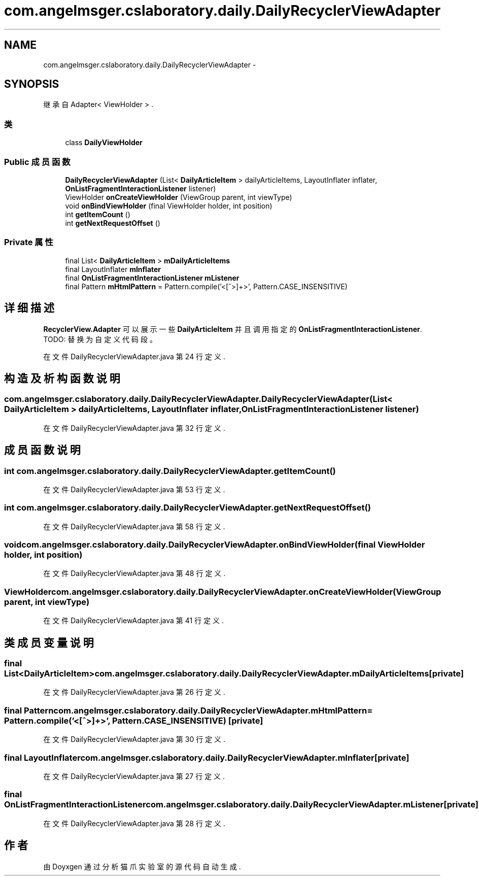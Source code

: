 .TH "com.angelmsger.cslaboratory.daily.DailyRecyclerViewAdapter" 3 "2016年 十二月 27日 星期二" "Version 0.1.0" "猫爪实验室" \" -*- nroff -*-
.ad l
.nh
.SH NAME
com.angelmsger.cslaboratory.daily.DailyRecyclerViewAdapter \- 
.SH SYNOPSIS
.br
.PP
.PP
继承自 Adapter< ViewHolder > \&.
.SS "类"

.in +1c
.ti -1c
.RI "class \fBDailyViewHolder\fP"
.br
.in -1c
.SS "Public 成员函数"

.in +1c
.ti -1c
.RI "\fBDailyRecyclerViewAdapter\fP (List< \fBDailyArticleItem\fP > dailyArticleItems, LayoutInflater inflater, \fBOnListFragmentInteractionListener\fP listener)"
.br
.ti -1c
.RI "ViewHolder \fBonCreateViewHolder\fP (ViewGroup parent, int viewType)"
.br
.ti -1c
.RI "void \fBonBindViewHolder\fP (final ViewHolder holder, int position)"
.br
.ti -1c
.RI "int \fBgetItemCount\fP ()"
.br
.ti -1c
.RI "int \fBgetNextRequestOffset\fP ()"
.br
.in -1c
.SS "Private 属性"

.in +1c
.ti -1c
.RI "final List< \fBDailyArticleItem\fP > \fBmDailyArticleItems\fP"
.br
.ti -1c
.RI "final LayoutInflater \fBmInflater\fP"
.br
.ti -1c
.RI "final \fBOnListFragmentInteractionListener\fP \fBmListener\fP"
.br
.ti -1c
.RI "final Pattern \fBmHtmlPattern\fP = Pattern\&.compile('<[^>]+>', Pattern\&.CASE_INSENSITIVE)"
.br
.in -1c
.SH "详细描述"
.PP 
\fBRecyclerView\&.Adapter\fP 可以展示一些 \fBDailyArticleItem\fP 并且调用指定的 \fBOnListFragmentInteractionListener\fP\&. TODO: 替换为自定义代码段。 
.PP
在文件 DailyRecyclerViewAdapter\&.java 第 24 行定义\&.
.SH "构造及析构函数说明"
.PP 
.SS "com\&.angelmsger\&.cslaboratory\&.daily\&.DailyRecyclerViewAdapter\&.DailyRecyclerViewAdapter (List< \fBDailyArticleItem\fP > dailyArticleItems, LayoutInflater inflater, \fBOnListFragmentInteractionListener\fP listener)"

.PP
在文件 DailyRecyclerViewAdapter\&.java 第 32 行定义\&.
.SH "成员函数说明"
.PP 
.SS "int com\&.angelmsger\&.cslaboratory\&.daily\&.DailyRecyclerViewAdapter\&.getItemCount ()"

.PP
在文件 DailyRecyclerViewAdapter\&.java 第 53 行定义\&.
.SS "int com\&.angelmsger\&.cslaboratory\&.daily\&.DailyRecyclerViewAdapter\&.getNextRequestOffset ()"

.PP
在文件 DailyRecyclerViewAdapter\&.java 第 58 行定义\&.
.SS "void com\&.angelmsger\&.cslaboratory\&.daily\&.DailyRecyclerViewAdapter\&.onBindViewHolder (final ViewHolder holder, int position)"

.PP
在文件 DailyRecyclerViewAdapter\&.java 第 48 行定义\&.
.SS "ViewHolder com\&.angelmsger\&.cslaboratory\&.daily\&.DailyRecyclerViewAdapter\&.onCreateViewHolder (ViewGroup parent, int viewType)"

.PP
在文件 DailyRecyclerViewAdapter\&.java 第 41 行定义\&.
.SH "类成员变量说明"
.PP 
.SS "final List<\fBDailyArticleItem\fP> com\&.angelmsger\&.cslaboratory\&.daily\&.DailyRecyclerViewAdapter\&.mDailyArticleItems\fC [private]\fP"

.PP
在文件 DailyRecyclerViewAdapter\&.java 第 26 行定义\&.
.SS "final Pattern com\&.angelmsger\&.cslaboratory\&.daily\&.DailyRecyclerViewAdapter\&.mHtmlPattern = Pattern\&.compile('<[^>]+>', Pattern\&.CASE_INSENSITIVE)\fC [private]\fP"

.PP
在文件 DailyRecyclerViewAdapter\&.java 第 30 行定义\&.
.SS "final LayoutInflater com\&.angelmsger\&.cslaboratory\&.daily\&.DailyRecyclerViewAdapter\&.mInflater\fC [private]\fP"

.PP
在文件 DailyRecyclerViewAdapter\&.java 第 27 行定义\&.
.SS "final \fBOnListFragmentInteractionListener\fP com\&.angelmsger\&.cslaboratory\&.daily\&.DailyRecyclerViewAdapter\&.mListener\fC [private]\fP"

.PP
在文件 DailyRecyclerViewAdapter\&.java 第 28 行定义\&.

.SH "作者"
.PP 
由 Doyxgen 通过分析 猫爪实验室 的 源代码自动生成\&.
